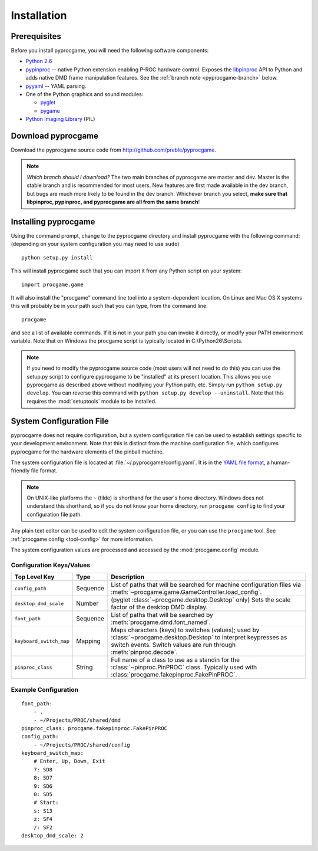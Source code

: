 Installation
============

Prerequisites
-------------

Before you install pyprocgame, you will need the following software components:

* `Python 2.6 <http://python.org/>`_
* `pypinproc <http://github.com/preble/pypinproc>`_ -- native Python extension enabling P-ROC hardware control.  Exposes the `libpinproc <http://github.com/preble/libpinproc>`_ API to Python and adds native DMD frame manipulation features.  See the :ref:`branch note <pyprocgame-branch>` below.
* `pyyaml <http://pyyaml.org/>`_ -- YAML parsing.
* One of the Python graphics and sound modules:

  * `pyglet <http://www.pyglet.org/>`_
  * `pygame <http://www.pygame.org/>`_

* `Python Imaging Library <http://www.pythonware.com/products/pil/>`_ (PIL)

Download pyprocgame
-------------------

Download the pyprocgame source code from http://github.com/preble/pyprocgame.

.. _pyprocgame-branch:

.. note:: 
	*Which branch should I download?*
	The two main branches of pyprocgame are master and dev.  Master is the stable branch and is recommended for most users.  New features are first made available in the dev branch, but bugs are much more likely to be found in the dev branch.  Whichever branch you select, **make sure that libpinproc, pypinproc, and pyprocgame are all from the same branch**!


Installing pyprocgame
---------------------

Using the command prompt, change to the pyprocgame directory and install pyprocgame with the following command: (depending on your system configuration you may need to use ``sudo``) ::

	python setup.py install

This will install pyprocgame such that you can import it from any Python script on your system::

	import procgame.game

It will also install the "procgame" command line tool into a system-dependent location.  On Linux and Mac OS X systems this will probably be in your path such that you can type, from the command line::

	procgame

and see a list of available commands.  If it is not in your path you can invoke it directly, or modify your PATH environment variable.  Note that on Windows the procgame script is typically located in C:\\Python26\\Scripts.

.. note::
	If you need to modify the pyprocgame source code (most users will not need to do this) you can use the setup.py script to configure pyprocgame to be "installed" at its present location.  This allows you use pyprocgame as described above without modifying your Python path, etc.  Simply run ``python setup.py develop``.  You can reverse this command with ``python setup.py develop --uninstall``.  Note that this requires the :mod:`setuptools` module to be installed.


.. _config-yaml:

System Configuration File
-------------------------

pyprocgame does not require configuration, but a system configuration file can be used to establish settings specific to your development environment.  Note that this is distinct from the machine configuration file, which configures pyprocgame for the hardware elements of the pinball machine.

The system configuration file is located at :file:`~/.pyprocgame/config.yaml`.  It is in the `YAML file format <http://yaml.org/>`_, a human-friendly file format.

.. note::
	On UNIX-like platforms the ``~`` (tilde) is shorthand for the user's home directory.  Windows does not understand this shorthand, so if you do not know your home directory, run ``procgame config`` to find your configuration file path.

Any plain text editor can be used to edit the system configuration file, or you can use the ``procgame`` tool.  See :ref:`procgame config <tool-config>` for more information.

The system configuration values are processed and accessed by the :mod:`procgame.config` module.

Configuration Keys/Values
^^^^^^^^^^^^^^^^^^^^^^^^^

+--------------------------+----------+----------------------------------------------------+
| Top Level Key            | Type     | Description                                        |
+==========================+==========+====================================================+
| ``config_path``          | Sequence | List of paths that will be searched for machine    |
|                          |          | configuration files via                            |
|                          |          | :meth:`~procgame.game.GameController.load_config`. |
+--------------------------+----------+----------------------------------------------------+
| ``desktop_dmd_scale``    | Number   | (pyglet :class:`~procgame.desktop.Desktop` only)   |
|                          |          | Sets the scale factor of the desktop DMD display.  |
+--------------------------+----------+----------------------------------------------------+
| ``font_path``            | Sequence | List of paths that will be searched by             |
|                          |          | :meth:`procgame.dmd.font_named`.                   |
+--------------------------+----------+----------------------------------------------------+
| ``keyboard_switch_map``  | Mapping  | Maps characters (keys) to switches (values); used  |
|                          |          | by :class:`~procgame.desktop.Desktop` to interpret |
|                          |          | keypresses as switch events.  Switch values are    |
|                          |          | run through :meth:`pinproc.decode`.                |
+--------------------------+----------+----------------------------------------------------+
| ``pinproc_class``        | String   | Full name of a class to use as a standin for the   |
|                          |          | :class:`~pinproc.PinPROC` class.  Typically used   |
|                          |          | with :class:`procgame.fakepinproc.FakePinPROC`.    |
+--------------------------+----------+----------------------------------------------------+


Example Configuration
^^^^^^^^^^^^^^^^^^^^^

::

	font_path:
	    - .
	    - ~/Projects/PROC/shared/dmd
	pinproc_class: procgame.fakepinproc.FakePinPROC
	config_path:
	    - ~/Projects/PROC/shared/config
	keyboard_switch_map:
	    # Enter, Up, Down, Exit
	    7: SD8
	    8: SD7
	    9: SD6
	    0: SD5
	    # Start:
	    s: S13
	    z: SF4
	    /: SF2
	desktop_dmd_scale: 2
